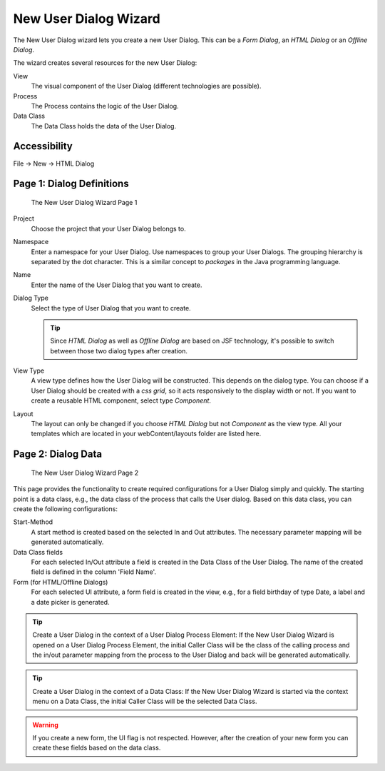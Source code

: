 .. _user-dialog-new-wizard:

New User Dialog Wizard
----------------------

The New User Dialog wizard lets you create a new User Dialog. This can
be a *Form Dialog*, an *HTML Dialog* or an *Offline Dialog*.

The wizard creates several resources for the new User Dialog:

View
   The visual component of the User Dialog (different technologies are
   possible).

Process
   The Process contains the logic of the User Dialog.

Data Class
   The Data Class holds the data of the User Dialog.

Accessibility
^^^^^^^^^^^^^

File -> New -> HTML Dialog


.. _user-dialog-new-wizard-page-1:

Page 1: Dialog Definitions
^^^^^^^^^^^^^^^^^^^^^^^^^^

.. figure:: /_images/user-interface/new-user-dialog.png
   :alt: The New User Dialog Wizard Page 1

   The New User Dialog Wizard Page 1

Project
   Choose the project that your User Dialog belongs to.

Namespace
   Enter a namespace for your User Dialog. Use namespaces to group your
   User Dialogs. The grouping hierarchy is separated by the dot
   character. This is a similar concept to *packages* in the Java
   programming language.

Name
   Enter the name of the User Dialog that you want to create.

Dialog Type
   Select the type of User Dialog that you want to create.

   .. tip::

      Since *HTML Dialog* as well as *Offline Dialog* are based on JSF
      technology, it's possible to switch between those two dialog types
      after creation.

View Type
   A view type defines how the User Dialog will be constructed. This depends on
   the dialog type. You can choose if a User Dialog should be created with a
   *css grid*, so it acts responsively to the display width or not. If you want to create a
   reusable HTML component, select type *Component*.

Layout
   The layout can only be changed if you choose *HTML Dialog* but not
   *Component* as the view type. All your templates which are located in your
   webContent/layouts folder are listed here. 

Page 2: Dialog Data
^^^^^^^^^^^^^^^^^^^

.. figure:: /_images/user-interface/new-user-dialog-data.png
   :alt: The New User Dialog Wizard Page 2

   The New User Dialog Wizard Page 2

This page provides the functionality to create required configurations for a
User Dialog simply and quickly. The starting point is a data class, e.g., the
data class of the process that calls the User dialog. Based on this data class,
you can create the following configurations:

Start-Method
   A start method is created based on the selected In and Out attributes. The
   necessary parameter mapping will be generated automatically.

Data Class fields
   For each selected In/Out attribute a field is created in the Data Class of
   the User Dialog. The name of the created field is defined in the column
   'Field Name'.

Form (for HTML/Offline Dialogs)
   For each selected UI attribute, a form field is created in the view,
   e.g., for a field birthday of type Date, a label and a date picker
   is generated.


.. tip::

   Create a User Dialog in the context of a User Dialog Process Element:
   If the New User Dialog Wizard is opened on a User Dialog Process
   Element, the initial Caller Class will be the class of the calling
   process and the in/out parameter mapping from the process to the User
   Dialog and back will be generated automatically.

.. tip::

   Create a User Dialog in the context of a Data Class: If the New User
   Dialog Wizard is started via the context menu on a Data Class, the
   initial Caller Class will be the selected Data Class.

.. warning::
   
   If you create a new form, the UI flag is not respected. However, after 
   the creation of your new form you can create these fields based on the data class.
   